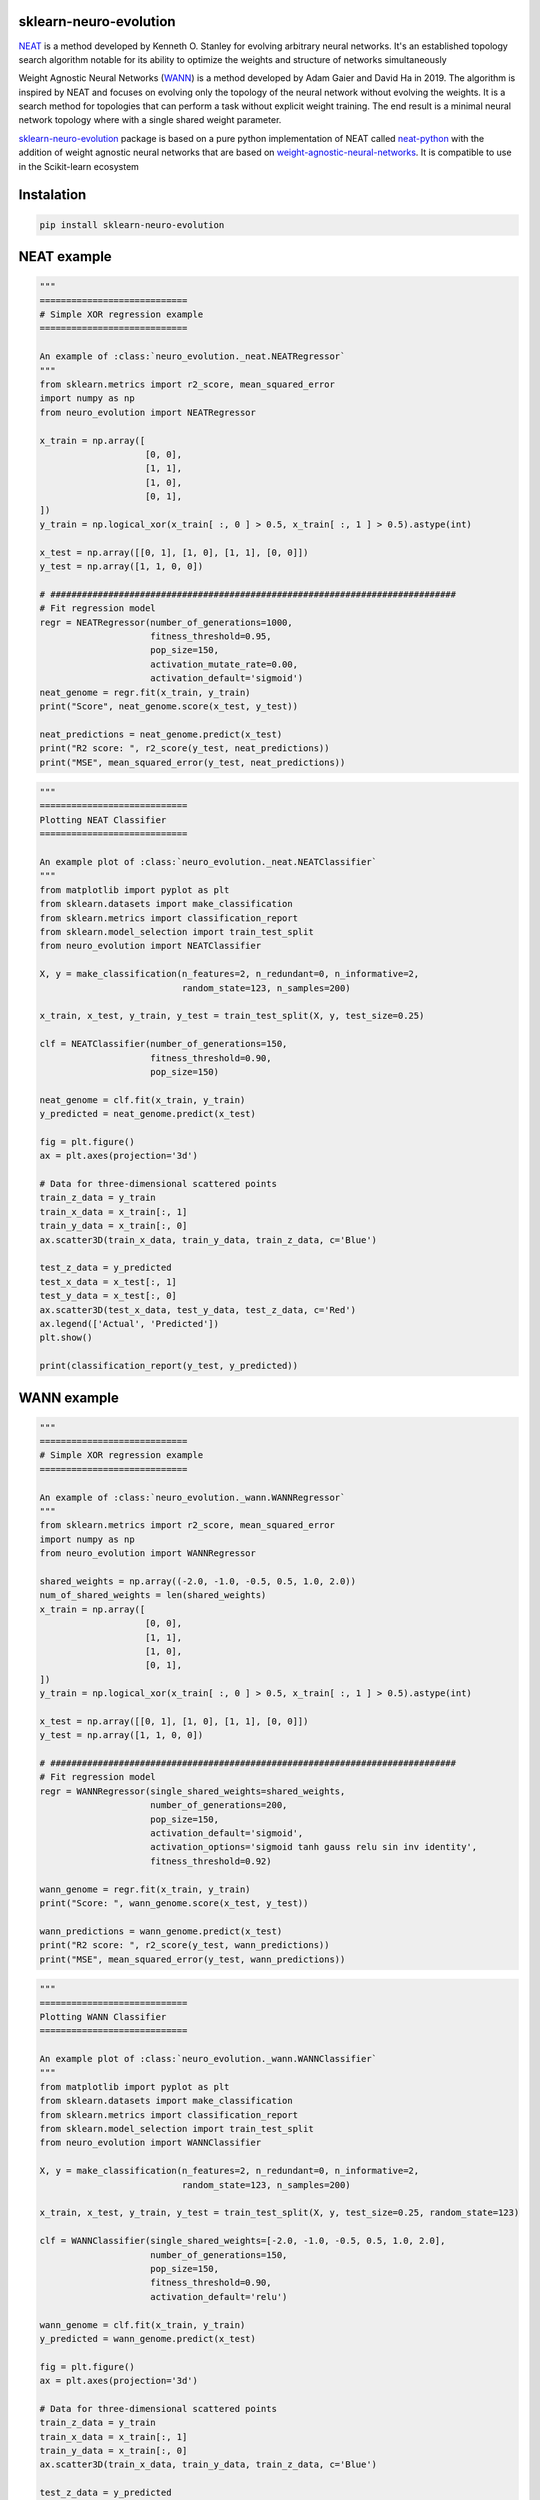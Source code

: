 .. -*- mode: rst -*-

|Travis|_ |AppVeyor|_ |Codecov|_ |CircleCI|_ |ReadTheDocs|_

.. |Travis| image:: https://travis-ci.org/scikit-learn-contrib/project-template.svg?branch=master
.. _Travis: https://travis-ci.org/scikit-learn-contrib/project-template

.. |AppVeyor| image:: https://ci.appveyor.com/api/projects/status/coy2qqaqr1rnnt5y/branch/master?svg=true
.. _AppVeyor: https://ci.appveyor.com/project/glemaitre/project-template

.. |Codecov| image:: https://codecov.io/gh/scikit-learn-contrib/project-template/branch/master/graph/badge.svg
.. _Codecov: https://codecov.io/gh/scikit-learn-contrib/project-template

.. |CircleCI| image:: https://circleci.com/gh/scikit-learn-contrib/project-template.svg?style=shield&circle-token=:circle-token
.. _CircleCI: https://circleci.com/gh/scikit-learn-contrib/project-template/tree/master

.. |ReadTheDocs| image:: https://readthedocs.org/projects/neuro-evolution/badge/?version=latest
.. _ReadTheDocs: https://neuro-evolution.readthedocs.io/en/latest/?badge=latest



sklearn-neuro-evolution
============================================================


.. _scikit-learn: https://scikit-learn.org
.. _neat: http://nn.cs.utexas.edu/downloads/papers/stanley.ec02.pdf
.. _wann: https://weightagnostic.github.io/



NEAT_ is a method developed by Kenneth O. Stanley for evolving arbitrary neural networks. It's an established topology search algorithm notable for its ability to optimize the weights and structure of networks simultaneously


Weight Agnostic Neural Networks (WANN_) is a method developed by Adam Gaier and David Ha in 2019. The algorithm is inspired by NEAT and focuses on evolving only the topology of the neural network without evolving the weights. It is a search method for topologies that can perform a task without explicit weight training. The end result is a minimal neural network topology where with a single shared weight parameter.


.. _sklearn-neuro-evolution: https://pypi.org/project/sklearn-neuro-evolution/
.. _neat-python: https://github.com/CodeReclaimers/neat-python
.. _weight-agnostic-neural-networks: https://github.com/google/brain-tokyo-workshop/tree/master/WANNRelease

sklearn-neuro-evolution_ package is based on a pure python implementation of NEAT called neat-python_ with the addition
of weight agnostic neural networks that are based on weight-agnostic-neural-networks_. It is compatible to use in the
Scikit-learn ecosystem

Instalation
============================================================

.. code-block:: python

    pip install sklearn-neuro-evolution

NEAT example
============================================================

.. code-block:: python

    """
    ============================
    # Simple XOR regression example
    ============================

    An example of :class:`neuro_evolution._neat.NEATRegressor`
    """
    from sklearn.metrics import r2_score, mean_squared_error
    import numpy as np
    from neuro_evolution import NEATRegressor

    x_train = np.array([
                        [0, 0],
                        [1, 1],
                        [1, 0],
                        [0, 1],
    ])
    y_train = np.logical_xor(x_train[ :, 0 ] > 0.5, x_train[ :, 1 ] > 0.5).astype(int)

    x_test = np.array([[0, 1], [1, 0], [1, 1], [0, 0]])
    y_test = np.array([1, 1, 0, 0])

    # #############################################################################
    # Fit regression model
    regr = NEATRegressor(number_of_generations=1000,
                         fitness_threshold=0.95,
                         pop_size=150,
                         activation_mutate_rate=0.00,
                         activation_default='sigmoid')
    neat_genome = regr.fit(x_train, y_train)
    print("Score", neat_genome.score(x_test, y_test))

    neat_predictions = neat_genome.predict(x_test)
    print("R2 score: ", r2_score(y_test, neat_predictions))
    print("MSE", mean_squared_error(y_test, neat_predictions))


.. code-block:: python

    """
    ============================
    Plotting NEAT Classifier
    ============================

    An example plot of :class:`neuro_evolution._neat.NEATClassifier`
    """
    from matplotlib import pyplot as plt
    from sklearn.datasets import make_classification
    from sklearn.metrics import classification_report
    from sklearn.model_selection import train_test_split
    from neuro_evolution import NEATClassifier

    X, y = make_classification(n_features=2, n_redundant=0, n_informative=2,
                               random_state=123, n_samples=200)

    x_train, x_test, y_train, y_test = train_test_split(X, y, test_size=0.25)

    clf = NEATClassifier(number_of_generations=150,
                         fitness_threshold=0.90,
                         pop_size=150)

    neat_genome = clf.fit(x_train, y_train)
    y_predicted = neat_genome.predict(x_test)

    fig = plt.figure()
    ax = plt.axes(projection='3d')

    # Data for three-dimensional scattered points
    train_z_data = y_train
    train_x_data = x_train[:, 1]
    train_y_data = x_train[:, 0]
    ax.scatter3D(train_x_data, train_y_data, train_z_data, c='Blue')

    test_z_data = y_predicted
    test_x_data = x_test[:, 1]
    test_y_data = x_test[:, 0]
    ax.scatter3D(test_x_data, test_y_data, test_z_data, c='Red')
    ax.legend(['Actual', 'Predicted'])
    plt.show()

    print(classification_report(y_test, y_predicted))


WANN example
============================================================

.. code-block:: python

    """
    ============================
    # Simple XOR regression example
    ============================

    An example of :class:`neuro_evolution._wann.WANNRegressor`
    """
    from sklearn.metrics import r2_score, mean_squared_error
    import numpy as np
    from neuro_evolution import WANNRegressor

    shared_weights = np.array((-2.0, -1.0, -0.5, 0.5, 1.0, 2.0))
    num_of_shared_weights = len(shared_weights)
    x_train = np.array([
                        [0, 0],
                        [1, 1],
                        [1, 0],
                        [0, 1],
    ])
    y_train = np.logical_xor(x_train[ :, 0 ] > 0.5, x_train[ :, 1 ] > 0.5).astype(int)

    x_test = np.array([[0, 1], [1, 0], [1, 1], [0, 0]])
    y_test = np.array([1, 1, 0, 0])

    # #############################################################################
    # Fit regression model
    regr = WANNRegressor(single_shared_weights=shared_weights,
                         number_of_generations=200,
                         pop_size=150,
                         activation_default='sigmoid',
                         activation_options='sigmoid tanh gauss relu sin inv identity',
                         fitness_threshold=0.92)

    wann_genome = regr.fit(x_train, y_train)
    print("Score: ", wann_genome.score(x_test, y_test))

    wann_predictions = wann_genome.predict(x_test)
    print("R2 score: ", r2_score(y_test, wann_predictions))
    print("MSE", mean_squared_error(y_test, wann_predictions))


.. code-block:: python

    """
    ============================
    Plotting WANN Classifier
    ============================

    An example plot of :class:`neuro_evolution._wann.WANNClassifier`
    """
    from matplotlib import pyplot as plt
    from sklearn.datasets import make_classification
    from sklearn.metrics import classification_report
    from sklearn.model_selection import train_test_split
    from neuro_evolution import WANNClassifier

    X, y = make_classification(n_features=2, n_redundant=0, n_informative=2,
                               random_state=123, n_samples=200)

    x_train, x_test, y_train, y_test = train_test_split(X, y, test_size=0.25, random_state=123)

    clf = WANNClassifier(single_shared_weights=[-2.0, -1.0, -0.5, 0.5, 1.0, 2.0],
                         number_of_generations=150,
                         pop_size=150,
                         fitness_threshold=0.90,
                         activation_default='relu')

    wann_genome = clf.fit(x_train, y_train)
    y_predicted = wann_genome.predict(x_test)

    fig = plt.figure()
    ax = plt.axes(projection='3d')

    # Data for three-dimensional scattered points
    train_z_data = y_train
    train_x_data = x_train[:, 1]
    train_y_data = x_train[:, 0]
    ax.scatter3D(train_x_data, train_y_data, train_z_data, c='Blue')

    test_z_data = y_predicted
    test_x_data = x_test[:, 1]
    test_y_data = x_test[:, 0]
    ax.scatter3D(test_x_data, test_y_data, test_z_data, c='Red')
    ax.legend(['Actual', 'Predicted'])
    plt.show()

    print(classification_report(y_test, y_predicted))